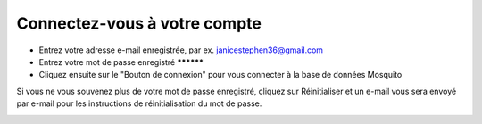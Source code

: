 Connectez-vous à votre compte
==============================

- Entrez votre adresse e-mail enregistrée, par ex. janicestephen36@gmail.com
- Entrez votre mot de passe enregistré **********
- Cliquez ensuite sur le "Bouton de connexion" pour vous connecter à la base de données Mosquito

Si vous ne vous souvenez plus de votre mot de passe enregistré, cliquez sur Réinitialiser et un e-mail vous sera envoyé par e-mail pour les instructions de réinitialisation du mot de passe.


.. image:: ../_images/login2.PNG
   :width: 45%

